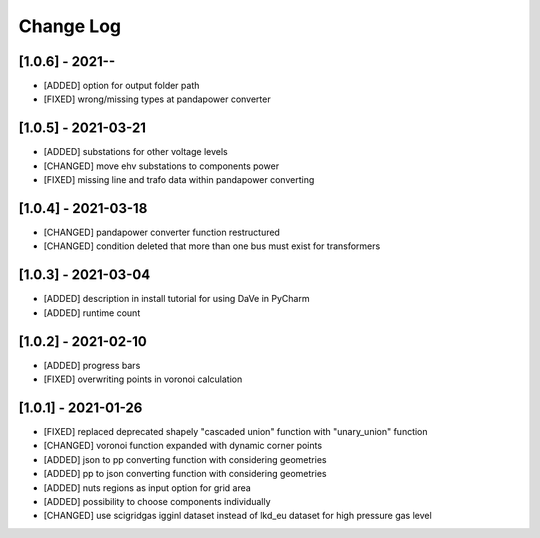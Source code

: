 Change Log
=============

[1.0.6] - 2021--
----------------------
- [ADDED] option for output folder path
- [FIXED] wrong/missing types at pandapower converter

[1.0.5] - 2021-03-21
----------------------
- [ADDED] substations for other voltage levels
- [CHANGED] move ehv substations to components power
- [FIXED] missing line and trafo data within pandapower converting

[1.0.4] - 2021-03-18
----------------------
- [CHANGED] pandapower converter function restructured
- [CHANGED] condition deleted that more than one bus must exist for transformers

[1.0.3] - 2021-03-04
----------------------
- [ADDED] description in install tutorial for using DaVe in PyCharm  
- [ADDED] runtime count

[1.0.2] - 2021-02-10
----------------------
- [ADDED] progress bars
- [FIXED] overwriting points in voronoi calculation 

[1.0.1] - 2021-01-26
----------------------
- [FIXED] replaced deprecated shapely "cascaded union" function with "unary_union" function
- [CHANGED] voronoi function expanded with dynamic corner points
- [ADDED] json to pp converting function with considering geometries
- [ADDED] pp to json converting function with considering geometries
- [ADDED] nuts regions as input option for grid area
- [ADDED] possibility to choose components individually
- [CHANGED] use scigridgas igginl dataset instead of lkd_eu dataset for high pressure gas level

